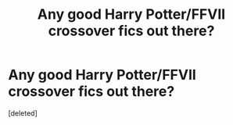 #+TITLE: Any good Harry Potter/FFVII crossover fics out there?

* Any good Harry Potter/FFVII crossover fics out there?
:PROPERTIES:
:Score: 0
:DateUnix: 1586706520.0
:DateShort: 2020-Apr-12
:FlairText: Recommendation
:END:
[deleted]

